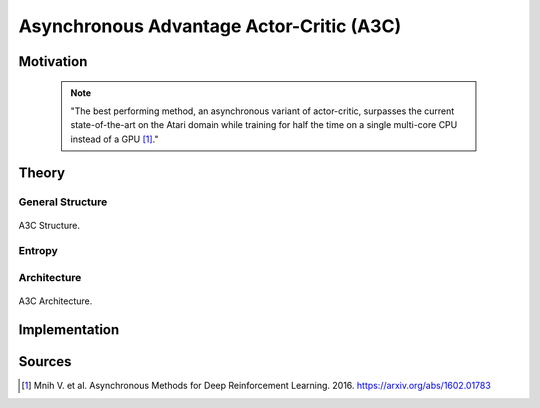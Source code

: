 =========================================
Asynchronous Advantage Actor-Critic (A3C)
=========================================

Motivation
==========

    .. note::

        "The best performing method, an asynchronous variant of actor-critic, surpasses the current state-of-the-art on the Atari domain while training for half the time on a single multi-core CPU instead of a GPU [#]_."

Theory
======

General Structure
-----------------

.. figure:: ../../_static/images/reinforcement_learning/actor_critic_methods_i/a3c/structure.svg
   :align: center

   A3C Structure.

Entropy
-------

Architecture
------------

.. figure:: ../../_static/images/reinforcement_learning/actor_critic_methods_i/a3c/architecture.svg
   :align: center

   A3C Architecture.

Implementation
==============

Sources
=======

.. [#] Mnih V. et al. Asynchronous Methods for Deep Reinforcement Learning. 2016. https://arxiv.org/abs/1602.01783

